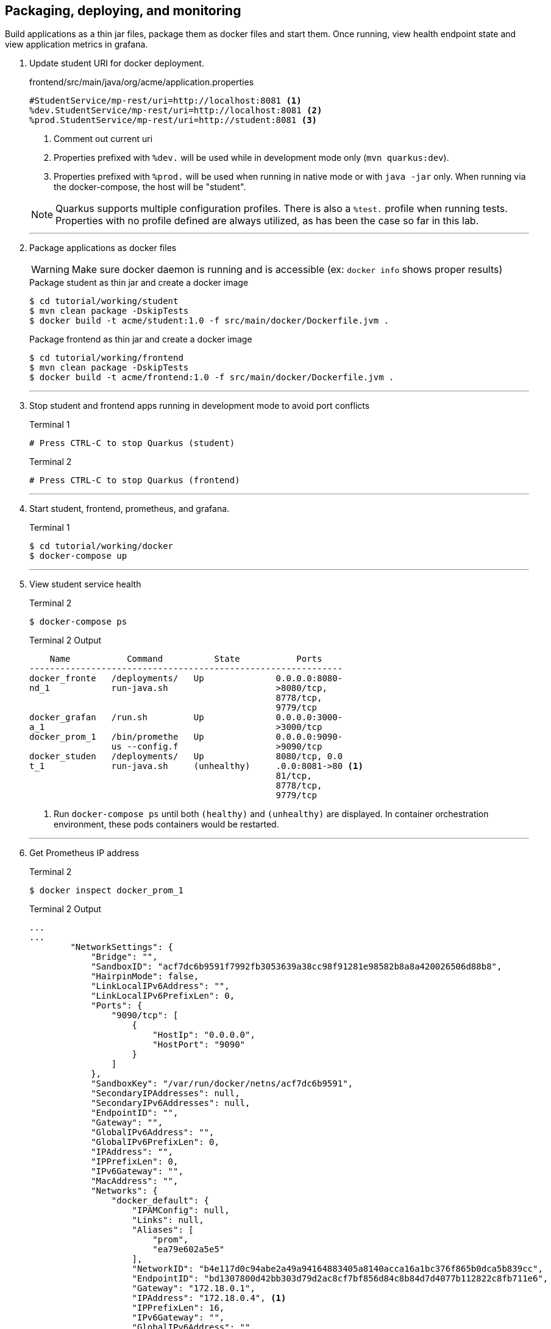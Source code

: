 == Packaging, deploying, and monitoring

Build applications as a thin jar files, package them as docker files and start them. Once running, view health endpoint state and view application metrics in grafana.

. Update student URI for docker deployment.
+
--
.frontend/src/main/java/org/acme/application.properties
[source,properties]
----
#StudentService/mp-rest/uri=http://localhost:8081 <1>
%dev.StudentService/mp-rest/uri=http://localhost:8081 <2>
%prod.StudentService/mp-rest/uri=http://student:8081 <3>
----
<1> Comment out current uri
<2> Properties prefixed with `%dev.` will be used while in development mode only (`mvn quarkus:dev`). 
<3> Properties prefixed with `%prod.` will be used when running in native mode or with `java -jar` only. When running via the docker-compose, the host will be "student".

NOTE: Quarkus supports multiple configuration profiles.  There is also a `%test.` profile when running tests. Properties with no profile defined are always utilized, as has been the case so far in this lab.
--
// *********************************************
'''

. Package applications as docker files
+
--

WARNING: Make sure docker daemon is running and is accessible (ex: `docker info` shows proper results)

.Package student as thin jar and create a docker image

[source,bash]
----
$ cd tutorial/working/student
$ mvn clean package -DskipTests
$ docker build -t acme/student:1.0 -f src/main/docker/Dockerfile.jvm .
----

.Package frontend as thin jar and create a docker image
----
$ cd tutorial/working/frontend
$ mvn clean package -DskipTests
$ docker build -t acme/frontend:1.0 -f src/main/docker/Dockerfile.jvm .
----
--
+
// *********************************************
'''

. Stop student and frontend apps running in development mode to avoid port conflicts
+
--
.Terminal 1
[source/bash]
----
# Press CTRL-C to stop Quarkus (student)
----

.Terminal 2
[source/bash]
----
# Press CTRL-C to stop Quarkus (frontend)
----
--
+
// *********************************************
'''

. Start student, frontend, prometheus, and grafana.
+
--
.Terminal 1
[source,bash]
----
$ cd tutorial/working/docker
$ docker-compose up
----
--
+
// *********************************************
'''

. View student service health
+
--

.Terminal 2
----
$ docker-compose ps
----
.Terminal 2 Output
....
    Name           Command          State           Ports    
-------------------------------------------------------------
docker_fronte   /deployments/   Up              0.0.0.0:8080-
nd_1            run-java.sh                     >8080/tcp,   
                                                8778/tcp,    
                                                9779/tcp     
docker_grafan   /run.sh         Up              0.0.0.0:3000-
a_1                                             >3000/tcp    
docker_prom_1   /bin/promethe   Up              0.0.0.0:9090-
                us --config.f                   >9090/tcp    
docker_studen   /deployments/   Up              8080/tcp, 0.0
t_1             run-java.sh     (unhealthy)     .0.0:8081->80 <1>
                                                81/tcp,      
                                                8778/tcp,    
                                                9779/tcp   
....

<1> Run `docker-compose ps` until both `(healthy)` and `(unhealthy)` are displayed. In container orchestration environment, these pods containers would be restarted.
--
+
// *********************************************
'''

. Get Prometheus IP address
+
--
.Terminal 2
[source, bash]
----
$ docker inspect docker_prom_1
----

.Terminal 2 Output
....
...
...
        "NetworkSettings": {
            "Bridge": "",
            "SandboxID": "acf7dc6b9591f7992fb3053639a38cc98f91281e98582b8a8a420026506d88b8",
            "HairpinMode": false,
            "LinkLocalIPv6Address": "",
            "LinkLocalIPv6PrefixLen": 0,
            "Ports": {
                "9090/tcp": [
                    {
                        "HostIp": "0.0.0.0",
                        "HostPort": "9090"
                    }
                ]
            },
            "SandboxKey": "/var/run/docker/netns/acf7dc6b9591",
            "SecondaryIPAddresses": null,
            "SecondaryIPv6Addresses": null,
            "EndpointID": "",
            "Gateway": "",
            "GlobalIPv6Address": "",
            "GlobalIPv6PrefixLen": 0,
            "IPAddress": "",
            "IPPrefixLen": 0,
            "IPv6Gateway": "",
            "MacAddress": "",
            "Networks": {
                "docker_default": {
                    "IPAMConfig": null,
                    "Links": null,
                    "Aliases": [
                        "prom",
                        "ea79e602a5e5"
                    ],
                    "NetworkID": "b4e117d0c94abe2a49a94164883405a8140acca16a1bc376f865b0dca5b839cc",
                    "EndpointID": "bd1307800d42bb303d79d2ac8cf7bf856d84c8b84d7d4077b112822c8fb711e6",
                    "Gateway": "172.18.0.1",
                    "IPAddress": "172.18.0.4", <1>
                    "IPPrefixLen": 16,
                    "IPv6Gateway": "",
                    "GlobalIPv6Address": "",
                    "GlobalIPv6PrefixLen": 0,
                    "MacAddress": "02:42:ac:12:00:04",
                    "DriverOpts": null
                }
            }
        }
    }
]
...
...
....
<1> IP address iis 172.18.0.4. IP address may vary.

NOTE: `docker inspect docker_prom_1 | grep IPAddress` should also make the IP address quickly apparent.
--
// *********************************************
'''

. Log in to Grafana
.. Point browser to http://localhost:3000/login.

+
--
.user:admin, password:admin
image::images/Grafana_Login.png[Grafana-Login,400,250]
--
// *********************************************
'''

. Add a data source
+
--
.Click "Add datasource`
image::images/Click_add_Datasource.png[Add-Datasource,600,100]
--
// *********************************************
'''

. Filter and select Prometheus
+
--
.Filter by Prometheus and click Prometheus
image::images/Filter-Prometheus.png[Filter Prometheus,500,300]
--
+
// *********************************************
'''

. Configure Prometheus Data Source
+
--
*Use the IP address retrieved with `docker inspect` command above*

.Configure URL using IP Address and save & test it
image::images/Configure_Datasource.png[Configure Datasource,400,300]
--
+
// *********************************************
'''

. Import JSON File
+
--
.Import JSON File
image::images/Import_Json_File.png[Grafana-Login,400,300]
--
+
// *********************************************
'''

. Select Dashboard - tutorial/working/docker/grafana-frontend-dashboard.json
+
--
.Select 
image::images/Select_Dashboard.png[Grafana-Login,400,300]
--
+
// *********************************************
'''

. Generate load by running curl a random number of times
+
--
.Terminal 2
----
$ curl -i localhost:8080/student/list
$ curl -i localhost:8080/student/list
$ curl -i localhost:8080/student/list
$ curl -i localhost:8080/student/list
$ curl -i localhost:8080/student/list
----
--
+
// *********************************************
'''

. Stop the student service
+
--
.Terminal 2
----
$ docker-compose stop student
----
--
+
// *********************************************
'''

. Generate load by running curl a random number of times with the circuit breaker in an open state.
+
--
.Terminal 2
----
$ curl -i localhost:8080/student/list
$ curl -i localhost:8080/student/list
----
--
+
// *********************************************
'''

. View the Grafana dashboard
+
.View Grafana Dashboard 
image::images/Display_Dashboard.png[Grafana-Refresh,600,450]
+
--
Some interesting notes on the dashboard:

* During metrics gathering, the goal was to stop and start the student service to force some circuit breaker time in the half-open state (yellow line in lower-right hand graph). Relative to the other states, a small amount of time is  spent in half-open state (due to small window [`requestVolumeThreshold`] and small `successThreshold`).
* Because of time spent with the student service stopped, there is growth in fallback calls
* The lower-left hand graph uses the MicroProfile Metrics default metric name being graphed. The other graphs uses custom names defined in the dashboard itself
* The proportionally large mean time spent in `listStudents()` (roughly 10 seconds) is due to the number or retries combined with the delay between requests - `@Retry(maxRetries = 4, delay = 1000)`
* While not implemented in this tutorial, these metrics could easily be business-oriented metrics, like 'show the average number of students retrieved per course' to display a live statistic related to class size.
--